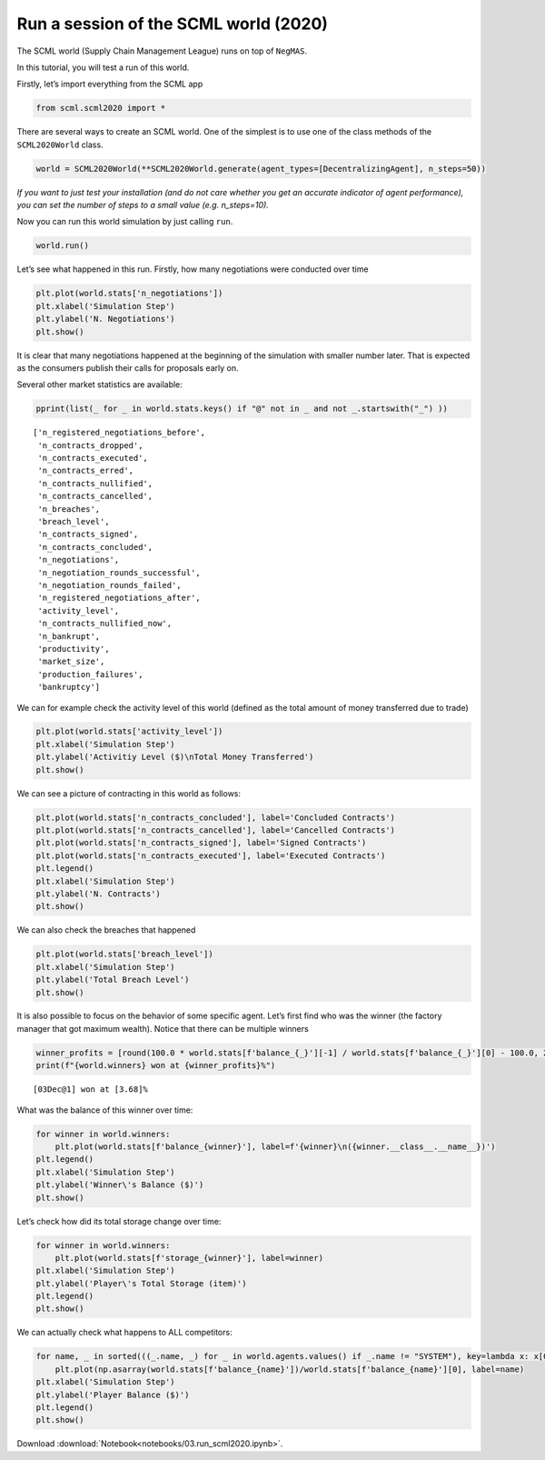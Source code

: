 Run a session of the SCML world (2020)
--------------------------------------

The SCML world (Supply Chain Management League) runs on top of
``NegMAS``.

In this tutorial, you will test a run of this world.

Firstly, let’s import everything from the SCML app

.. code:: ipython3

    from scml.scml2020 import *

There are several ways to create an SCML world. One of the simplest is
to use one of the class methods of the ``SCML2020World`` class.

.. code:: ipython3

    world = SCML2020World(**SCML2020World.generate(agent_types=[DecentralizingAgent], n_steps=50))

*If you want to just test your installation (and do not care whether you
get an accurate indicator of agent performance), you can set the number
of steps to a small value (e.g. n_steps=10).*

Now you can run this world simulation by just calling ``run``.

.. code:: ipython3

    world.run()

Let’s see what happened in this run. Firstly, how many negotiations were
conducted over time

.. code:: ipython3

    plt.plot(world.stats['n_negotiations'])
    plt.xlabel('Simulation Step')
    plt.ylabel('N. Negotiations')
    plt.show()



.. image:: 03.run_scml2020_files/03.run_scml2020_7_0.png


It is clear that many negotiations happened at the beginning of the
simulation with smaller number later. That is expected as the consumers
publish their calls for proposals early on.

Several other market statistics are available:

.. code:: ipython3

    pprint(list(_ for _ in world.stats.keys() if "@" not in _ and not _.startswith("_") ))


.. parsed-literal::

    ['n_registered_negotiations_before',
     'n_contracts_dropped',
     'n_contracts_executed',
     'n_contracts_erred',
     'n_contracts_nullified',
     'n_contracts_cancelled',
     'n_breaches',
     'breach_level',
     'n_contracts_signed',
     'n_contracts_concluded',
     'n_negotiations',
     'n_negotiation_rounds_successful',
     'n_negotiation_rounds_failed',
     'n_registered_negotiations_after',
     'activity_level',
     'n_contracts_nullified_now',
     'n_bankrupt',
     'productivity',
     'market_size',
     'production_failures',
     'bankruptcy']


We can for example check the activity level of this world (defined as
the total amount of money transferred due to trade)

.. code:: ipython3

    plt.plot(world.stats['activity_level'])
    plt.xlabel('Simulation Step')
    plt.ylabel('Activitiy Level ($)\nTotal Money Transferred')
    plt.show()



.. image:: 03.run_scml2020_files/03.run_scml2020_11_0.png


We can see a picture of contracting in this world as follows:

.. code:: ipython3

    plt.plot(world.stats['n_contracts_concluded'], label='Concluded Contracts')
    plt.plot(world.stats['n_contracts_cancelled'], label='Cancelled Contracts') 
    plt.plot(world.stats['n_contracts_signed'], label='Signed Contracts') 
    plt.plot(world.stats['n_contracts_executed'], label='Executed Contracts')
    plt.legend()
    plt.xlabel('Simulation Step')
    plt.ylabel('N. Contracts')
    plt.show()



.. image:: 03.run_scml2020_files/03.run_scml2020_13_0.png


We can also check the breaches that happened

.. code:: ipython3

    plt.plot(world.stats['breach_level'])
    plt.xlabel('Simulation Step')
    plt.ylabel('Total Breach Level')
    plt.show()



.. image:: 03.run_scml2020_files/03.run_scml2020_15_0.png


It is also possible to focus on the behavior of some specific agent.
Let’s first find who was the winner (the factory manager that got
maximum wealth). Notice that there can be multiple winners

.. code:: ipython3

    winner_profits = [round(100.0 * world.stats[f'balance_{_}'][-1] / world.stats[f'balance_{_}'][0] - 100.0, 2) for _ in world.winners]
    print(f"{world.winners} won at {winner_profits}%")


.. parsed-literal::

    [03Dec@1] won at [3.68]%


What was the balance of this winner over time:

.. code:: ipython3

    for winner in world.winners:
        plt.plot(world.stats[f'balance_{winner}'], label=f'{winner}\n({winner.__class__.__name__})')
    plt.legend()
    plt.xlabel('Simulation Step')
    plt.ylabel('Winner\'s Balance ($)')
    plt.show()



.. image:: 03.run_scml2020_files/03.run_scml2020_19_0.png


Let’s check how did its total storage change over time:

.. code:: ipython3

    for winner in world.winners:
        plt.plot(world.stats[f'storage_{winner}'], label=winner)
    plt.xlabel('Simulation Step')
    plt.ylabel('Player\'s Total Storage (item)')
    plt.legend()
    plt.show()



.. image:: 03.run_scml2020_files/03.run_scml2020_21_0.png


We can actually check what happens to ALL competitors:

.. code:: ipython3

    for name, _ in sorted(((_.name, _) for _ in world.agents.values() if _.name != "SYSTEM"), key=lambda x: x[0]):    
        plt.plot(np.asarray(world.stats[f'balance_{name}'])/world.stats[f'balance_{name}'][0], label=name)
    plt.xlabel('Simulation Step')
    plt.ylabel('Player Balance ($)')
    plt.legend()
    plt.show()



.. image:: 03.run_scml2020_files/03.run_scml2020_23_0.png





Download :download:`Notebook<notebooks/03.run_scml2020.ipynb>`.


